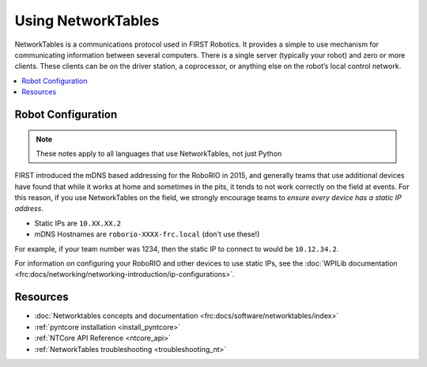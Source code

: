 
.. _networktables_guide:

Using NetworkTables
===================

NetworkTables is a communications protocol used in FIRST Robotics. It provides a
simple to use mechanism for communicating information between several computers.
There is a single server (typically your robot) and zero or more clients. These
clients can be on the driver station, a coprocessor, or anything else on the
robot’s local control network.

.. contents:: :local:

Robot Configuration
-------------------

.. note:: These notes apply to all languages that use NetworkTables, not just Python

FIRST introduced the mDNS based addressing for the RoboRIO in 2015, and
generally teams that use additional devices have found that while it works at
home and sometimes in the pits, it tends to not work correctly on the field at
events. For this reason, if you use NetworkTables on the field, we strongly
encourage teams to `ensure every device has a static IP address`.

- Static IPs are ``10.XX.XX.2``
- mDNS Hostnames are ``roborio-XXXX-frc.local`` (don't use these!)

For example, if your team number was 1234, then the static IP to connect to
would be  ``10.12.34.2``.

For information on configuring your RoboRIO and other devices to use static IPs, see the
:doc:`WPILib documentation <frc:docs/networking/networking-introduction/ip-configurations>`.

Resources
---------

- :doc:`Networktables concepts and documentation <frc:docs/software/networktables/index>`

- :ref:`pyntcore installation <install_pyntcore>`

- :ref:`NTCore API Reference <ntcore_api>`

- :ref:`NetworkTables troubleshooting <troubleshooting_nt>`
